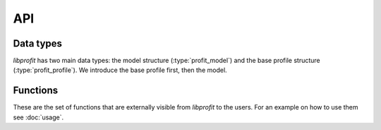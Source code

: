 API
===

.. default-domain:: c

Data types
----------

*libprofit* has two main data types:
the model structure (:type:`profit_model`)
and the base profile structure (:type:`profit_profile`).
We introduce the base profile first, then the model.

.. type:: profit_profile

   The base structure that ever profile type must use.
   It contains all the shared aspects across profiles,
   like a name, an error string, and pointers to the functions
   that validate and evaluate a profile

   A member of this type **must** be declared as the first structure member
   of each profile type structure.
   This allows them to share the same memory address,
   and therefore make a pointer safely castable from one type to the other.

   Users should create :type:`profit_profile` instances
   via :func:`profit_create_profile`,
   and add them to the corresponding model via :func:`profit_add_profile`.

.. member:: char * profit_profile.name

   The name of this profile.

.. member:: char * profit_profile.error

   An error string indicating that an error related to this profile was
   detected. The error string can be set either during the profile
   validation or during the image creation process. Users should check
   that there is no error in any of the profiles after making a model
   using :func:`profit_get_error`.

.. member:: bool profit_profile.convolve:

   A boolean flag indicating whether the image produced by this profile
   should be convolved with the model's PSF or not.
   Setting this flag to ``true`` but failing to provide a PSF
   results in an error.



.. type:: profit_model

   The root structure holding all the information needed by *libprofit*
   to generate an image.
   Users should create :type:`profit_model` instances via :func:`profit_create_model`
   and destroy them using :func:`profit_cleanup`.

.. member:: unsigned int profit_model.width

   The width, in pixels, of the image that profit will generate for this model.
   It must be greater than 0.
   See :doc:`coordinates` for more details.

.. member:: unsigned int profit_model.height

   The height, in pixels, of the image that profit will generate for this model.
   It must be greater than 0.
   See :doc:`coordinates` for more details.

.. member:: double * profit_model.image

   The image produced by this model.
   The image has the dimensions specified in the model.
   Users should check if there was any error when evaluating the model
   using :func:`profit_get_error`, in which case this field will remain unset.

.. member:: unsigned int profit_model.res_x

   The span of the horizontal coordinate of the image that profit will generate
   for this model.
   It must be greater than 0.
   See :doc:`coordinates` for more details.

.. member:: unsigned int profit_model.res_y

   The span of the vertical image coordinate.
   It must be greater than 0.
   See :doc:`coordinates` for more details.

.. member:: double profit_model.magzero

   The zero magnitude of this model.

.. member:: unsigned int profit_model.n_profiles

   The number of profiles used to generate the model's image.

.. member:: profit_profile ** profit_model.profiles

   A list of pointers to the individual profiles
   used to generate the model's image.

.. member:: double * profit_model.psf

   An array containing the values of a Point Spread Function (PSF).
   The PSF is used to convolve the profiles that request convolving,
   and as the source image of the ``psf`` profile.

.. member:: unsigned int profit_model.psf_width

   The width of the PSF image.

.. member:: unsigned int profit_model.psf_height

   The height of the PSF image.

.. member:: bool * profit_model.calcmask

   A boolean mask with the same dimensions of the model
   that indicates for each pixel of the image
   whether the profiles should be calculated or not.
   If ``NULL`` all pixels are calculated.

.. member:: char * profit_model.error

   An error string indicating that an error at the model level has been
   detected.
   Users should check that there is no error in any of the profiles
   after making a model using :func:`profit_get_error`.

Functions
---------

These are the set of functions
that are externally visible from *libprofit* to the users.
For an example on how to use them see :doc:`usage`.

.. function:: profit_model * profit_create_model(void)

   Creates a new model to which profiles can be added, and that can
   be used to calculate an image.

.. function:: profit_profile * profit_create_profile(profit_model * model, const char * profile_name)

   Creates a new profile for the given name and adds it to the given model.
   On success, the new profile is created, added to the model,
   and its reference is returned for further customization.
   On failure (i.e., if a profile with the given name is not supported)
   ``NULL`` is returned and no profile is added to the model.

.. function:: void profit_eval_model(profit_model * model)

   Calculates an image using the information contained in the model.
   The result of the computation is stored in the image field.

.. function:: char * profit_get_error(profit_model * model)

   Returns the first error string found either on the model itself or in any of
   it profiles. This method should be called on the model right after invoking
   profit_eval_model to make sure that no errors were found during the process.
   If ``NULL`` is returned it means that no errors were found and that the image
   stored in the model is valid.

.. function:: void profit_cleanup(profit_model * model)

   Frees all the resources used by the given model, after which it cannot be
   used anymore.
